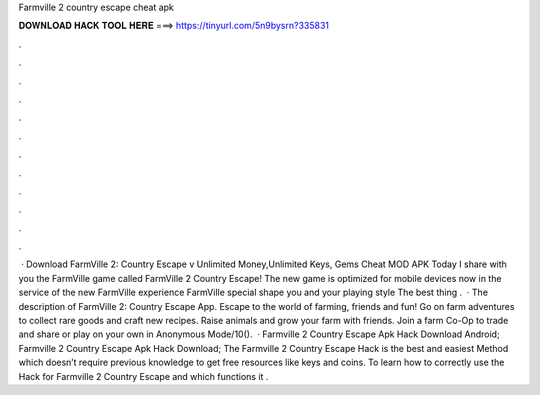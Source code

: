 Farmville 2 country escape cheat apk

𝐃𝐎𝐖𝐍𝐋𝐎𝐀𝐃 𝐇𝐀𝐂𝐊 𝐓𝐎𝐎𝐋 𝐇𝐄𝐑𝐄 ===> https://tinyurl.com/5n9bysrn?335831

.

.

.

.

.

.

.

.

.

.

.

.

 · Download FarmVille 2: Country Escape v Unlimited Money,Unlimited Keys, Gems Cheat MOD APK Today I share with you the FarmVille game called FarmVille 2 Country Escape! The new game is optimized for mobile devices now in the service of the new FarmVille experience FarmVille special shape you and your playing style The best thing .  · The description of FarmVille 2: Country Escape App. Escape to the world of farming, friends and fun! Go on farm adventures to collect rare goods and craft new recipes. Raise animals and grow your farm with friends. Join a farm Co-Op to trade and share or play on your own in Anonymous Mode/10().  · Farmville 2 Country Escape Apk Hack Download Android; Farmville 2 Country Escape Apk Hack Download; The Farmville 2 Country Escape Hack is the best and easiest Method which doesn’t require previous knowledge to get free resources like keys and coins. To learn how to correctly use the Hack for Farmville 2 Country Escape and which functions it .